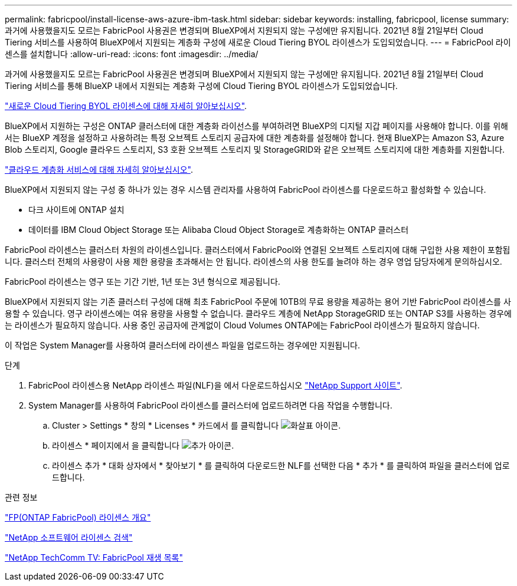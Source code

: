 ---
permalink: fabricpool/install-license-aws-azure-ibm-task.html 
sidebar: sidebar 
keywords: installing, fabricpool, license 
summary: 과거에 사용했을지도 모르는 FabricPool 사용권은 변경되며 BlueXP에서 지원되지 않는 구성에만 유지됩니다. 2021년 8월 21일부터 Cloud Tiering 서비스를 사용하여 BlueXP에서 지원되는 계층화 구성에 새로운 Cloud Tiering BYOL 라이센스가 도입되었습니다. 
---
= FabricPool 라이센스를 설치합니다
:allow-uri-read: 
:icons: font
:imagesdir: ../media/


[role="lead"]
과거에 사용했을지도 모르는 FabricPool 사용권은 변경되며 BlueXP에서 지원되지 않는 구성에만 유지됩니다. 2021년 8월 21일부터 Cloud Tiering 서비스를 통해 BlueXP 내에서 지원되는 계층화 구성에 Cloud Tiering BYOL 라이센스가 도입되었습니다.

link:https://docs.netapp.com/us-en/occm/task_licensing_cloud_tiering.html#new-cloud-tiering-byol-licensing-starting-august-21-2021["새로운 Cloud Tiering BYOL 라이센스에 대해 자세히 알아보십시오"^].

BlueXP에서 지원하는 구성은 ONTAP 클러스터에 대한 계층화 라이선스를 부여하려면 BlueXP의 디지털 지갑 페이지를 사용해야 합니다. 이를 위해서는 BlueXP 계정을 설정하고 사용하려는 특정 오브젝트 스토리지 공급자에 대한 계층화를 설정해야 합니다. 현재 BlueXP는 Amazon S3, Azure Blob 스토리지, Google 클라우드 스토리지, S3 호환 오브젝트 스토리지 및 StorageGRID와 같은 오브젝트 스토리지에 대한 계층화를 지원합니다.

link:https://docs.netapp.com/us-en/occm/concept_cloud_tiering.html#features["클라우드 계층화 서비스에 대해 자세히 알아보십시오"^].

BlueXP에서 지원되지 않는 구성 중 하나가 있는 경우 시스템 관리자를 사용하여 FabricPool 라이센스를 다운로드하고 활성화할 수 있습니다.

* 다크 사이트에 ONTAP 설치
* 데이터를 IBM Cloud Object Storage 또는 Alibaba Cloud Object Storage로 계층화하는 ONTAP 클러스터


FabricPool 라이센스는 클러스터 차원의 라이센스입니다. 클러스터에서 FabricPool와 연결된 오브젝트 스토리지에 대해 구입한 사용 제한이 포함됩니다. 클러스터 전체의 사용량이 사용 제한 용량을 초과해서는 안 됩니다. 라이센스의 사용 한도를 늘려야 하는 경우 영업 담당자에게 문의하십시오.

FabricPool 라이센스는 영구 또는 기간 기반, 1년 또는 3년 형식으로 제공됩니다.

BlueXP에서 지원되지 않는 기존 클러스터 구성에 대해 최초 FabricPool 주문에 10TB의 무료 용량을 제공하는 용어 기반 FabricPool 라이센스를 사용할 수 있습니다. 영구 라이센스에는 여유 용량을 사용할 수 없습니다. 클라우드 계층에 NetApp StorageGRID 또는 ONTAP S3를 사용하는 경우에는 라이센스가 필요하지 않습니다. 사용 중인 공급자에 관계없이 Cloud Volumes ONTAP에는 FabricPool 라이센스가 필요하지 않습니다.

이 작업은 System Manager를 사용하여 클러스터에 라이센스 파일을 업로드하는 경우에만 지원됩니다.

.단계
. FabricPool 라이센스용 NetApp 라이센스 파일(NLF)을 에서 다운로드하십시오 link:https://mysupport.netapp.com/site/global/dashboard["NetApp Support 사이트"^].
. System Manager를 사용하여 FabricPool 라이센스를 클러스터에 업로드하려면 다음 작업을 수행합니다.
+
.. Cluster > Settings * 창의 * Licenses * 카드에서 를 클릭합니다 image:icon_arrow.gif["화살표 아이콘"].
.. 라이센스 * 페이지에서 을 클릭합니다 image:icon_add.gif["추가 아이콘"].
.. 라이센스 추가 * 대화 상자에서 * 찾아보기 * 를 클릭하여 다운로드한 NLF를 선택한 다음 * 추가 * 를 클릭하여 파일을 클러스터에 업로드합니다.




.관련 정보
https://kb.netapp.com/Advice_and_Troubleshooting/Data_Storage_Software/ONTAP_OS/ONTAP_FabricPool_(FP)_Licensing_Overview["FP(ONTAP FabricPool) 라이센스 개요"^]

http://mysupport.netapp.com/licenses["NetApp 소프트웨어 라이센스 검색"]

https://www.youtube.com/playlist?list=PLdXI3bZJEw7mcD3RnEcdqZckqKkttoUpS["NetApp TechComm TV: FabricPool 재생 목록"^]

